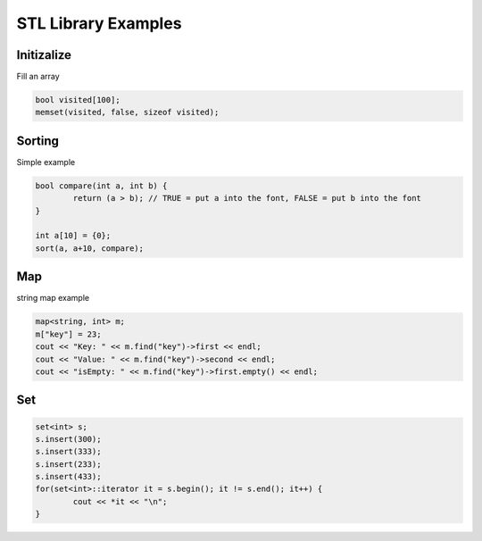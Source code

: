 STL Library Examples
====================

Initizalize
-----------

Fill an array

.. code-block:: cpp

	bool visited[100];
	memset(visited, false, sizeof visited);


Sorting
--------

Simple example

.. code-block:: cpp

	bool compare(int a, int b) { 
		return (a > b); // TRUE = put a into the font, FALSE = put b into the font
	}

	int a[10] = {0};
	sort(a, a+10, compare);


Map
---

string map example

.. code-block:: cpp

	map<string, int> m;
	m["key"] = 23;
	cout << "Key: " << m.find("key")->first << endl;
	cout << "Value: " << m.find("key")->second << endl;
	cout << "isEmpty: " << m.find("key")->first.empty() << endl;

Set
---

.. code-block:: cpp

	set<int> s;
	s.insert(300);
	s.insert(333);
	s.insert(233);
	s.insert(433);
	for(set<int>::iterator it = s.begin(); it != s.end(); it++) {
		cout << *it << "\n";
	}
